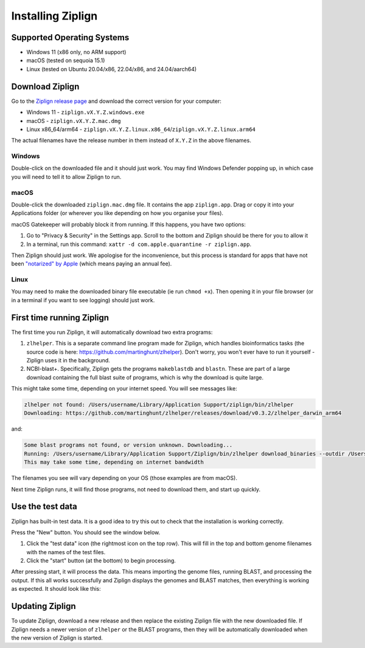 Installing Ziplign
==================

Supported Operating Systems
---------------------------

* Windows 11 (x86 only, no ARM support)
* macOS (tested on sequoia 15.1)
* Linux (tested on Ubuntu 20.04/x86, 22.04/x86, and 24.04/aarch64)


Download Ziplign
----------------

Go to the `Ziplign release page <https://github.com/martinghunt/ziplign/releases>`_
and download the correct version for your computer:

* Windows 11 - ``ziplign.vX.Y.Z.windows.exe``
* macOS - ``ziplign.vX.Y.Z.mac.dmg``
* Linux x86_64/arm64 - ``ziplign.vX.Y.Z.linux.x86_64``/``ziplign.vX.Y.Z.linux.arm64``

The actual filenames have the release number in them instead of ``X.Y.Z``
in the above filenames.



Windows
^^^^^^^

Double-click on the downloaded file and it should just work.
You may find Windows Defender popping up, in which case you will need to
tell it to allow Ziplign to run.


macOS
^^^^^

Double-click the downloaded ``ziplign.mac.dmg`` file. It contains the app ``ziplign.app``.
Drag or copy it into your Applications folder (or wherever you like depending on
how you organise your files).

macOS Gatekeeper will probably block it from running. If this happens,
you have two options:

1. Go to "Privacy & Security" in the Settings app. Scroll to the bottom
   and Ziplign should be there for you to allow it
2. In a terminal, run this command:
   ``xattr -d com.apple.quarantine -r ziplign.app``.

Then Ziplign should just work. We apologise for the inconvenience, but this
process is standard for apps that have not been
`"notarized" by Apple <https://www.youtube.com/watch?v=X6HZlpPGFf0>`_ (which
means paying an annual fee).

Linux
^^^^^

You may need to make the downloaded binary file executable
(ie run ``chmod +x``). Then opening it in your file browser (or in
a terminal if you want to see logging) should just work.


First time running Ziplign
--------------------------

The first time you run Ziplign, it will automatically download two extra programs:

1. ``zlhelper``. This is a separate command line program made for Ziplign, which
   handles bioinformatics tasks (the source code is here:
   https://github.com/martinghunt/zlhelper). Don't worry, you won't ever
   have to run it yourself - Ziplign uses it in the background.
2. NCBI-blast+. Specifically, Ziplign gets the programs ``makeblastdb`` and
   ``blastn``. These are part of a large download containing the full blast
   suite of programs, which is why the download is quite large.

This might take some time, depending on your internet speed.
You will see messages like:

.. code-block:: text

    zlhelper not found: /Users/username/Library/Application Support/ziplign/bin/zlhelper
    Downloading: https://github.com/martinghunt/zlhelper/releases/download/v0.3.2/zlhelper_darwin_arm64

and:

.. code-block:: text

    Some blast programs not found, or version unknown. Downloading...
    Running: /Users/username/Library/Application Support/Ziplign/bin/zlhelper download_binaries --outdir /Users/username/Library/Application Support/ziplign/bin
    This may take some time, depending on internet bandwidth

The filenames you see will vary depending on your OS
(those examples are from macOS).

Next time Ziplign runs, it will find those programs, not need to download them,
and start up quickly.



Use the test data
-----------------

Ziplign has built-in test data. It is a good idea to try this out to check that
the installation is working correctly.

Press the "New" button. You should see the window below.

.. image:: pics/zl_docs_use_test_data.png
   :width: 500
   :alt: screenshot showing how to use test data

1. Click the "test data" icon (the rightmost icon on the top row).
   This will fill in the top and bottom genome filenames with the names
   of the  test files.
2. Click the "start" button (at the bottom) to begin processing.

After pressing start, it will process the data.
This means importing the genome files,
running BLAST, and processing the output. If this all works successfully and
Ziplign displays the genomes and BLAST matches, then everything is working
as expected. It should look like this:

.. image:: pics/zl_docs_view_test_data.png
   :width: 500
   :alt: screenshot showing the test data after loading



Updating Ziplign
----------------

To update Ziplign, download a new release and then replace the existing Ziplign
file with the new downloaded file. If Ziplign needs a newer version of ``zlhelper``
or the BLAST programs, then they will be automatically downloaded when the new
version of Ziplign is started.
